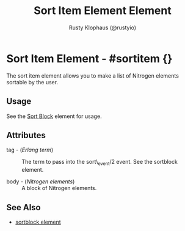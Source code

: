 # vim: sw=3 ts=3 ft=org

#+TITLE: Sort Item Element Element
#+STYLE: <LINK href='../stylesheet.css' rel='stylesheet' type='text/css' />
#+AUTHOR: Rusty Klophaus (@rustyio)
#+OPTIONS:   H:2 num:1 toc:1 \n:nil @:t ::t |:t ^:t -:t f:t *:t <:t
#+EMAIL: 
#+TEXT: [[file:../index.org][Getting Started]] | [[file:../api.org][API]] | [[file:../elements.org][*Elements*]] | [[file:../actions.org][Actions]] | [[file:../validators.org][Validators]] | [[file:../handlers.org][Handlers]] | [[file:../config.org][Configuration Options]] | [[file:../about.org][About]]
 
* Sort Item Element - #sortitem {}

  The sort item element allows you to make a list of Nitrogen elements sortable by the user.

** Usage

   See the [[file:./sortblock.org][Sort Block]] element for usage.

** Attributes

   + tag - (/Erlang term/) :: The term to pass into the sort\_event/2 event. See the sortblock element.

   + body - (/Nitrogen elements/) :: A block of Nitrogen elements.

** See Also

   + [[./sortblock.html][sortblock element]]

 
